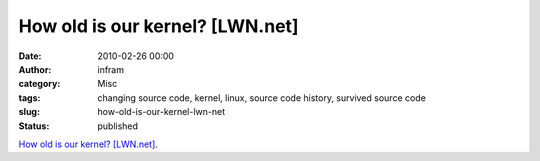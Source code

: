 How old is our kernel? [LWN.net]
################################
:date: 2010-02-26 00:00
:author: infram
:category: Misc
:tags: changing source code, kernel, linux, source code history, survived source code
:slug: how-old-is-our-kernel-lwn-net
:status: published

`How old is our kernel? [LWN.net] <https://lwn.net/Articles/374574/>`__.
